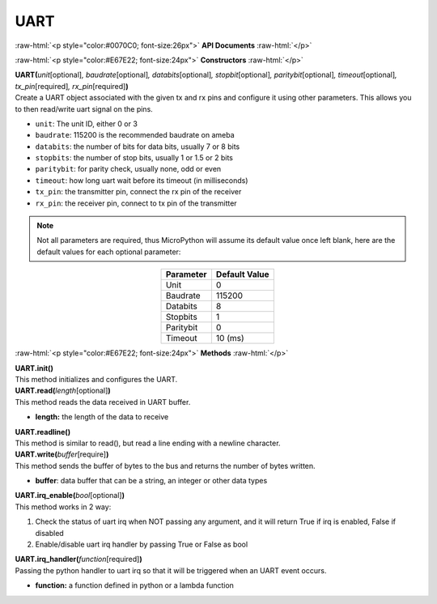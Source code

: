 ####
UART
####

.. role:: raw-html(raw)
   :format: html

:raw-html:`<p style="color:#0070C0; font-size:26px">`
**API Documents**
:raw-html:`</p>`

:raw-html:`<p style="color:#E67E22; font-size:24px">`
**Constructors**
:raw-html:`</p>`

| **UART(**\ *unit*\ [optional]\ *, baudrate*\ [optional]\ *, databits*\ [optional]\ *, stopbit*\ [optional]\ *, paritybit*\ [optional]\ *, timeout*\ [optional]\ *, tx_pin*\ [required]\ *, rx_pin*\ [required]\ **)**
| Create a UART object associated with the given tx and rx pins and configure it using other parameters. This allows you to then read/write uart signal on the pins.

-  ``unit``: The unit ID, either 0 or 3
-  ``baudrate``: 115200 is the recommended baudrate on ameba
-  ``databits``: the number of bits for data bits, usually 7 or 8 bits
-  ``stopbits``: the number of stop bits, usually 1 or 1.5 or 2 bits
-  ``paritybit``: for parity check, usually none, odd or even
-  ``timeout``: how long uart wait before its timeout (in milliseconds)
-  ``tx_pin``: the transmitter pin, connect the rx pin of the receiver
-  ``rx_pin``: the receiver pin, connect to tx pin of the transmitter

.. note::  
   Not all parameters are required, thus MicroPython will assume its default value once left blank, here are the default values for each optional parameter:

.. table:: 
   :align: center

   ========= =============
   Parameter Default Value
   ========= =============
   Unit      0
   Baudrate  115200
   Databits  8
   Stopbits  1
   Paritybit 0
   Timeout   10 (ms)
   ========= =============


:raw-html:`<p style="color:#E67E22; font-size:24px">`
**Methods**
:raw-html:`</p>`

| **UART.init()**
| This method initializes and configures the UART.

| **UART.read(**\ *length*\ [optional]\ **)**
| This method reads the data received in UART buffer.

-  **length:** the length of the data to receive

| **UART.readline()**
| This method is similar to read(), but read a line ending with a newline character.

| **UART.write(**\ *buffer*\ [require]\ **)**
| This method sends the buffer of bytes to the bus and returns the number of bytes written.

- **buffer**: data buffer that can be a string, an integer or other data types

| **UART.irq_enable(**\ *bool*\ [optional]\ **)**
| This method works in 2 way:

1. Check the status of uart irq when NOT passing any argument, and it will return True if irq is enabled, False if disabled
2. Enable/disable uart irq handler by passing True or False as bool

| **UART.irq_handler(**\ *function*\ [required]\ **)**
| Passing the python handler to uart irq so that it will be triggered when an UART event occurs.

- **function:** a function defined in python or a lambda function